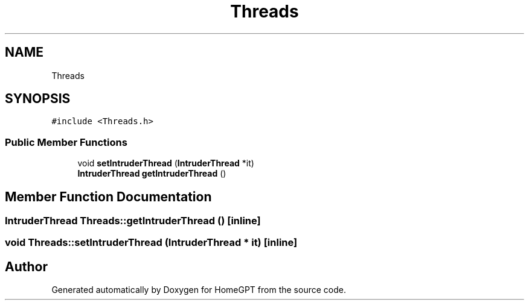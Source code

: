 .TH "Threads" 3 "Tue Apr 25 2023" "Version v.1.0" "HomeGPT" \" -*- nroff -*-
.ad l
.nh
.SH NAME
Threads
.SH SYNOPSIS
.br
.PP
.PP
\fC#include <Threads\&.h>\fP
.SS "Public Member Functions"

.in +1c
.ti -1c
.RI "void \fBsetIntruderThread\fP (\fBIntruderThread\fP *it)"
.br
.ti -1c
.RI "\fBIntruderThread\fP \fBgetIntruderThread\fP ()"
.br
.in -1c
.SH "Member Function Documentation"
.PP 
.SS "\fBIntruderThread\fP Threads::getIntruderThread ()\fC [inline]\fP"

.SS "void Threads::setIntruderThread (\fBIntruderThread\fP * it)\fC [inline]\fP"


.SH "Author"
.PP 
Generated automatically by Doxygen for HomeGPT from the source code\&.
